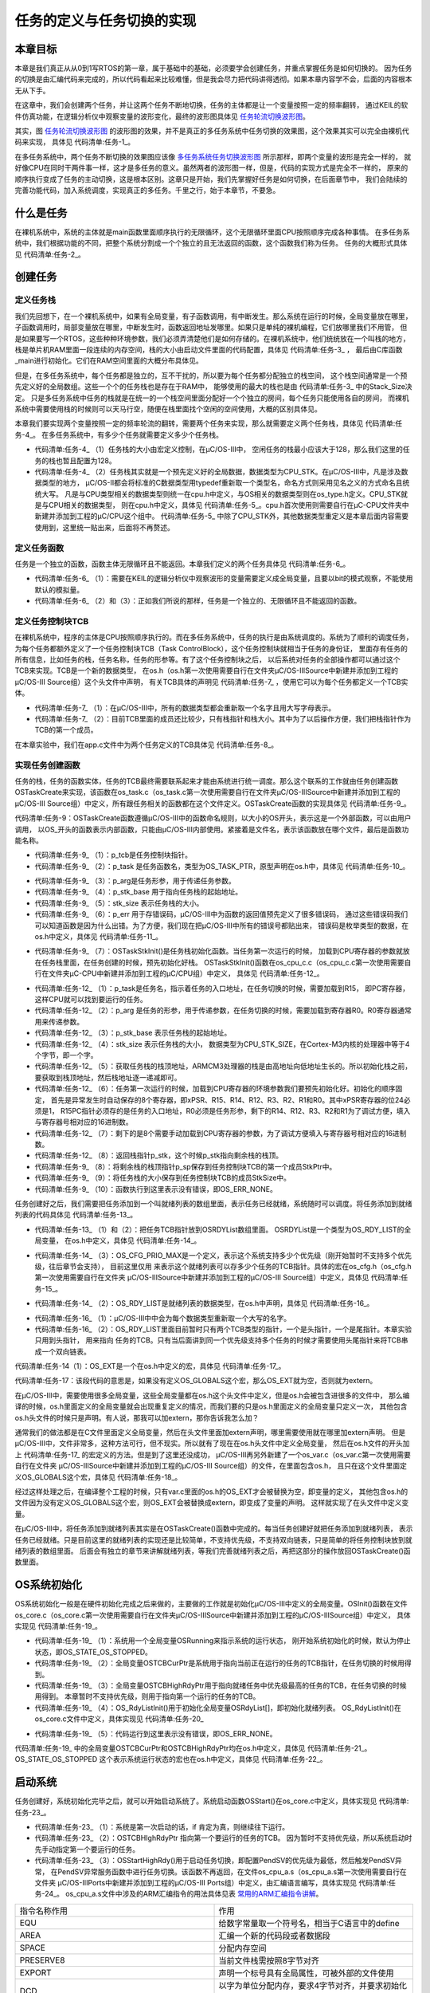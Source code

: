 .. vim: syntax=rst

任务的定义与任务切换的实现
==============================

本章目标
~~~~~~~~~~~~

本章是我们真正从从0到1写RTOS的第一章，属于基础中的基础，必须要学会创建任务，并重点掌握任务是如何切换的。
因为任务的切换是由汇编代码来完成的，所以代码看起来比较难懂，但是我会尽力把代码讲得透彻。如果本章内容学不会，后面的内容根本无从下手。

在这章中，我们会创建两个任务，并让这两个任务不断地切换，任务的主体都是让一个变量按照一定的频率翻转，
通过KEIL的软件仿真功能，在逻辑分析仪中观察变量的波形变化，最终的波形图具体见 任务轮流切换波形图_。

.. image:: media/task_switching/tasksw002.png
   :align: center
   :name: 任务轮流切换波形图
   :alt: 任务轮流切换波形图

其实，图 任务轮流切换波形图_ 的波形图的效果，并不是真正的多任务系统中任务切换的效果图，这个效果其实可以完全由裸机代码来实现，
具体见 代码清单:任务-1_。

.. code-block:: c
    :caption: 代码清单:任务-1裸机系统中两个变量轮流翻转
    :name: 代码清单:任务-1
    :linenos:

    /* flag 必须定义成全局变量才能添加到逻辑分析仪里面观察波形
    *在逻辑分析仪中要设置以 bit 的模式才能看到波形，不能用默认的模拟量
    */
    uint32_t flag1;
    uint32_t flag2;


    /* 软件延时，不必纠结具体的时间 */
    void delay( uint32_t count )
    {
        for (; count!=0; count--);
    }

    int main(void)
    {
        /* 无限循环，顺序执行 */
        for (;;)
        {
            flag1 = 1;
            delay( 100 );
            flag1 = 0;
            delay( 100 );

            flag2 = 1;
            delay( 100 );
            flag2 = 0;
            delay( 100 );
        }
    }

在多任务系统中，两个任务不断切换的效果图应该像 多任务系统任务切换波形图_ 所示那样，即两个变量的波形是完全一样的，
就好像CPU在同时干两件事一样，这才是多任务的意义。虽然两者的波形图一样，但是，代码的实现方式是完全不一样的，
原来的顺序执行变成了任务的主动切换，这是根本区别。这章只是开始，我们先掌握好任务是如何切换，在后面章节中，
我们会陆续的完善功能代码，加入系统调度，实现真正的多任务。千里之行，始于本章节，不要急。

.. image:: media/task_switching/tasksw003.png
   :align: center
   :name: 多任务系统任务切换波形图
   :alt: 多任务系统任务切换波形图



什么是任务
~~~~~~~~~~~~~

在裸机系统中，系统的主体就是main函数里面顺序执行的无限循环，这个无限循环里面CPU按照顺序完成各种事情。
在多任务系统中，我们根据功能的不同，把整个系统分割成一个个独立的且无法返回的函数，这个函数我们称为任务。
任务的大概形式具体见 代码清单:任务-2_。

.. code-block:: c
    :caption: 代码清单:任务-2多任务系统中任务的形式
    :name: 代码清单:任务-2
    :linenos:

    void task_entry (void *parg)
    {
        /* 任务主体，无限循环且不能返回 */
        for (;;)
        {
            /* 任务主体代码 */
        }
    }


创建任务
~~~~~~~~~~~~

定义任务栈
^^^^^^^^^^^^^

我们先回想下，在一个裸机系统中，如果有全局变量，有子函数调用，有中断发生。那么系统在运行的时候，全局变量放在哪里，
子函数调用时，局部变量放在哪里，中断发生时，函数返回地址发哪里。如果只是单纯的裸机编程，它们放哪里我们不用管，
但是如果要写一个RTOS，这些种种环境参数，我们必须弄清楚他们是如何存储的。在裸机系统中，他们统统放在一个叫栈的地方，
栈是单片机RAM里面一段连续的内存空间，栈的大小由启动文件里面的代码配置，具体见 代码清单:任务-3_ ，
最后由C库函数_main进行初始化。它们在RAM空间里面的大概分布具体见。

.. code-block:: guess
    :caption: 代码清单:任务-3裸机系统中的栈分配
    :name: 代码清单:任务-3
    :linenos:

    Stack_Size      EQU     0x00000400

                    AREA    STACK, NOINIT, READWRITE, ALIGN=3
    Stack_Mem       SPACE   Stack_Size
    __initial_sp


但是，在多任务系统中，每个任务都是独立的，互不干扰的，所以要为每个任务都分配独立的栈空间，
这个栈空间通常是一个预先定义好的全局数组。这些一个个的任务栈也是存在于RAM中，
能够使用的最大的栈也是由 代码清单:任务-3_ 中的Stack_Size决定。
只是多任务系统中任务的栈就是在统一的一个栈空间里面分配好一个个独立的房间，每个任务只能使用各自的房间，
而裸机系统中需要使用栈的时候则可以天马行空，随便在栈里面找个空闲的空间使用，大概的区别具体见。

本章我们要实现两个变量按照一定的频率轮流的翻转，需要两个任务来实现，那么就需要定义两个任务栈，具体见 代码清单:任务-4_。
在多任务系统中，有多少个任务就需要定义多少个任务栈。

.. code-block:: c
    :caption: 代码清单:任务-4定义任务栈
    :name: 代码清单:任务-4
    :linenos:

    #define  TASK1_STK_SIZE       128              (1)
    #define  TASK2_STK_SIZE       128

    static   CPU_STK   Task1Stk[TASK1_STK_SIZE];(2)
    static   CPU_STK   Task2Stk[TASK2_STK_SIZE];


-   代码清单:任务-4_ （1）任务栈的大小由宏定义控制，在μC/OS-III中，
    空闲任务的栈最小应该大于128，那么我们这里的任务的栈也暂且配置为128。

-   代码清单:任务-4_ （2）任务栈其实就是一个预先定义好的全局数据，数据类型为CPU_STK。在μC/OS-III中，凡是涉及数据类型的地方，
    μC/OS-II都会将标准的C数据类型用typedef重新取一个类型名，命名方式则采用见名之义的方式命名且统统大写。
    凡是与CPU类型相关的数据类型则统一在cpu.h中定义，与OS相关的数据类型则在os_type.h定义。CPU_STK就是与CPU相关的数据类型，
    则在cpu.h中定义，具体见 代码清单:任务-5_。cpu.h首次使用则需要自行在μC-CPU文件夹中新建并添加到工程的μC/CPU这个组中。
    代码清单:任务-5_ 中除了CPU_STK外，其他数据类型重定义是本章后面内容需要使用到，这里统一贴出来，后面将不再赘述。

.. code-block:: c
    :caption: 代码清单:任务-5 cpu.h 中的数据类型
    :name: 代码清单:任务-5
    :linenos:

    #ifndef CPU_H
    #define CPU_H

    typedefunsigned  short       CPU_INT16U;
    typedefunsigned  int         CPU_INT32U;
    typedefunsigned  char        CPU_INT08U;

    typedef  CPU_INT32U  CPU_ADDR;

    /* 栈数据类型重定义 */
    typedef  CPU_INT32U             CPU_STK;
    typedef  CPU_ADDR               CPU_STK_SIZE;

    typedef  volatile  CPU_INT32U  CPU_REG32;

    #endif/* CPU_H */


定义任务函数
^^^^^^^^^^^^^^^^^^

任务是一个独立的函数，函数主体无限循环且不能返回。本章我们定义的两个任务具体见 代码清单:任务-6_。

.. code-block:: c
    :caption: 代码清单:任务-6任务函数
    :name: 代码清单:任务-6
    :linenos:

    /* flag 必须定义成全局变量才能添加到逻辑分析仪里面观察波形
    ** 在逻辑分析仪中要设置以 bit 的模式才能看到波形，不能用默认的模拟量
    */
    uint32_t flag1;(1)
    uint32_t flag2;


    /* 任务1 */
    void Task1( void *p_arg )(2)
    {
    for ( ;; ) {
            flag1 = 1;
            delay( 100 );
            flag1 = 0;
            delay( 100 );
        }
    }

    /* 任务2 */
    void Task2( void *p_arg )(3)
    {
    for ( ;; ) {
            flag2 = 1;
            delay( 100 );
            flag2 = 0;
            delay( 100 );
        }
    }


-   代码清单:任务-6_ （1）：需要在KEIL的逻辑分析仪中观察波形的变量需要定义成全局变量，且要以bit的模式观察，不能使用默认的模拟量。

-   代码清单:任务-6_ （2）和（3）：正如我们所说的那样，任务是一个独立的、无限循环且不能返回的函数。

定义任务控制块TCB
^^^^^^^^^^^^^^^^^^^^^^^^^^^^^^

在裸机系统中，程序的主体是CPU按照顺序执行的。而在多任务系统中，任务的执行是由系统调度的。系统为了顺利的调度任务，
为每个任务都额外定义了一个任务控制块TCB（Task ControlBlock），这个任务控制块就相当于任务的身份证，
里面存有任务的所有信息，比如任务的栈，任务名称，任务的形参等。有了这个任务控制块之后，
以后系统对任务的全部操作都可以通过这个TCB来实现。TCB是一个新的数据类型，
在os.h（os.h第一次使用需要自行在文件夹μC/OS-III\Source中新建并添加到工程的μC/OS-III Source组）这个头文件中声明，
有关TCB具体的声明见 代码清单:任务-7_ ，使用它可以为每个任务都定义一个TCB实体。

.. code-block:: c
    :caption: 代码清单:任务-7任务控制块TCB类型声明
    :name: 代码清单:任务-7
    :linenos:

    /* 任务控制块重定义 */
    typedefstruct  os_tcb              OS_TCB;(1)

    /* 任务控制块数据类型声明 */
    struct os_tcb {(2)
        CPU_STK         *StkPtr;
        CPU_STK_SIZE    StkSize;
    };


-   代码清单:任务-7_ （1）：在μC/OS-III中，所有的数据类型都会重新取一个名字且用大写字母表示。

-   代码清单:任务-7_ （2）：目前TCB里面的成员还比较少，只有栈指针和栈大小。其中为了以后操作方便，我们把栈指针作为TCB的第一个成员。

在本章实验中，我们在app.c文件中为两个任务定义的TCB具体见 代码清单:任务-8_。

.. code-block:: c
    :caption: 代码清单:任务-8任务TCB定义
    :name: 代码清单:任务-8
    :linenos:

    static   OS_TCB    Task1TCB;
    static   OS_TCB    Task2TCB;


实现任务创建函数
^^^^^^^^^^^^^^^^^^^^^^^^

任务的栈，任务的函数实体，任务的TCB最终需要联系起来才能由系统进行统一调度。那么这个联系的工作就由任务创建函数
OSTaskCreate来实现，该函数在os_task.c（os_task.c第一次使用需要自行在文件夹μC/OS-III\Source中新建并添加到工程的
μC/OS-III Source组）中定义，所有跟任务相关的函数都在这个文件定义。OSTaskCreate函数的实现具体见 代码清单:任务-9_。

.. code-block:: c
    :caption: 代码清单:任务-9OSTaskCreate函数
    :name: 代码清单:任务-9
    :linenos:

    void OSTaskCreate (OS_TCB        *p_tcb,(1)
                    OS_TASK_PTR   p_task,(2)
    void          *p_arg,(3)
                    CPU_STK       *p_stk_base, (4)
                    CPU_STK_SIZE  stk_size, (5)
                    OS_ERR        *p_err) (6)
    {
        CPU_STK       *p_sp;

        p_sp = OSTaskStkInit (p_task,(7)
                            p_arg,
                            p_stk_base,
                            stk_size);
        p_tcb->StkPtr = p_sp;(8)
        p_tcb->StkSize = stk_size;(9)

        *p_err = OS_ERR_NONE;(10)
    }

代码清单:任务-9：OSTaskCreate函数遵循μC/OS-III中的函数命名规则，以大小的OS开头，表示这是一个外部函数，可以由用户调用，
以OS_开头的函数表示内部函数，只能由μC/OS-III内部使用。紧接着是文件名，表示该函数放在哪个文件，最后是函数功能名称。

-   代码清单:任务-9_ （1）：p_tcb是任务控制块指针。

-   代码清单:任务-9_ （2）：p_task 是任务函数名，类型为OS_TASK_PTR，原型声明在os.h中，具体见 代码清单:任务-10_。

.. code-block:: c
    :caption: 代码清单:任务-10OS_TASK_PTR原型声明
    :name: 代码清单:任务-10
    :linenos:

    typedefvoid (*OS_TASK_PTR)(void \*p_arg);

-   代码清单:任务-9_ （3）：p_arg是任务形参，用于传递任务参数。

-   代码清单:任务-9_ （4）：p_stk_base 用于指向任务栈的起始地址。

-   代码清单:任务-9_ （5）：stk_size 表示任务栈的大小。

-   代码清单:任务-9_ （6）：p_err 用于存错误码，μC/OS-III中为函数的返回值预先定义了很多错误码，
    通过这些错误码我们可以知道函数是因为什么出错。为了方便，我们现在把μC/OS-III中所有的错误号都贴出来，
    错误码是枚举类型的数据，在os.h中定义，具体见 代码清单:任务-11_。

.. code-block:: c
    :caption: 代码清单:任务-11错误码枚举定义
    :name: 代码清单:任务-11
    :linenos:

    typedefenum  os_err {
        OS_ERR_NONE                      =     0u,

        OS_ERR_A                         = 10000u,
        OS_ERR_ACCEPT_ISR                = 10001u,

        OS_ERR_B                         = 11000u,

        OS_ERR_C                         = 12000u,
        OS_ERR_CREATE_ISR                = 12001u,

    /* 篇幅限制，中间部分删除，具体的可查看本章配套的例程 */

        OS_ERR_X                         = 33000u,

        OS_ERR_Y                         = 34000u,
        OS_ERR_YIELD_ISR                 = 34001u,

        OS_ERR_Z                         = 35000u
    } OS_ERR;


-   代码清单:任务-9_ （7）：OSTaskStkInit()是任务栈初始化函数。当任务第一次运行的时候，
    加载到CPU寄存器的参数就放在任务栈里面，在任务创建的时候，预先初始化好栈。
    OSTaskStkInit()函数在os_cpu_c.c（os_cpu_c.c第一次使用需要自行在文件夹μC-CPU中新建并添加到工程的μC/CPU组）中定义，
    具体见 代码清单:任务-12_。

.. code-block:: c
    :caption: 代码清单:任务-12OSTaskStkInit()函数
    :name: 代码清单:任务-12
    :linenos:

    CPU_STK *OSTaskStkInit (OS_TASK_PTR  p_task,(1)
    void         *p_arg,(2)
                            CPU_STK      *p_stk_base,(3)
                            CPU_STK_SIZE stk_size)(4)
    {
        CPU_STK  *p_stk;

        p_stk = &p_stk_base[stk_size];(5)
    /* 异常发生时自动保存的寄存器 */(6)
        *--p_stk = (CPU_STK)0x01000000u;    /* xPSR的bit24必须置1  */
        *--p_stk = (CPU_STK)p_task;         /* R15(PC)任务的入口地址*/
        *--p_stk = (CPU_STK)0x14141414u;    /* R14 (LR)            */
        *--p_stk = (CPU_STK)0x12121212u;    /* R12                 */
        *--p_stk = (CPU_STK)0x03030303u;    /* R3                  */
        *--p_stk = (CPU_STK)0x02020202u;    /* R2                  */
        *--p_stk = (CPU_STK)0x01010101u;    /* R1                  */
        *--p_stk = (CPU_STK)p_arg;          /* R0 : 任务形参*/
    /* 异常发生时需手动保存的寄存器 */(7)
        *--p_stk = (CPU_STK)0x11111111u;    /* R11                 */
        *--p_stk = (CPU_STK)0x10101010u;    /* R10                 */
        *--p_stk = (CPU_STK)0x09090909u;    /* R9                  */
        *--p_stk = (CPU_STK)0x08080808u;    /* R8                  */
        *--p_stk = (CPU_STK)0x07070707u;    /* R7                  */
        *--p_stk = (CPU_STK)0x06060606u;    /* R6                  */
        *--p_stk = (CPU_STK)0x05050505u;    /* R5                  */
        *--p_stk = (CPU_STK)0x04040404u;    /* R4                  */

    return (p_stk);(8)
    }


-   代码清单:任务-12_ （1）：p_task是任务名，指示着任务的入口地址，在任务切换的时候，需要加载到R15，
    即PC寄存器，这样CPU就可以找到要运行的任务。

-   代码清单:任务-12_ （2）：p_arg 是任务的形参，用于传递参数，在任务切换的时候，需要加载到寄存器R0。R0寄存器通常用来传递参数。

-   代码清单:任务-12_ （3）：p_stk_base 表示任务栈的起始地址。

-   代码清单:任务-12_ （4）：stk_size 表示任务栈的大小，
    数据类型为CPU_STK_SIZE，在Cortex-M3内核的处理器中等于4个字节，即一个字。

-   代码清单:任务-12_ （5）：获取任务栈的栈顶地址，ARMCM3处理器的栈是由高地址向低地址生长的。所以初始化栈之前，
    要获取到栈顶地址，然后栈地址逐一递减即可。

-   代码清单:任务-12_ （6）：任务第一次运行的时候，加载到CPU寄存器的环境参数我们要预先初始化好。初始化的顺序固定，
    首先是异常发生时自动保存的8个寄存器，即xPSR、R15、R14、R12、R3、R2、R1和R0。其中xPSR寄存器的位24必须是1，
    R15PC指针必须存的是任务的入口地址，R0必须是任务形参，剩下的R14、R12、R3、R2和R1为了调试方便，填入与寄存器号相对应的16进制数。

-   代码清单:任务-12_ （7）：剩下的是8个需要手动加载到CPU寄存器的参数，为了调试方便填入与寄存器号相对应的16进制数。

-   代码清单:任务-12_ （8）：返回栈指针p_stk，这个时候p_stk指向剩余栈的栈顶。

-   代码清单:任务-9_ （8）：将剩余栈的栈顶指针p_sp保存到任务控制块TCB的第一个成员StkPtr中。

-   代码清单:任务-9_ （9）：将任务栈的大小保存到任务控制块TCB的成员StkSize中。

-   代码清单:任务-9_ （10）：函数执行到这里表示没有错误，即OS_ERR_NONE。

任务创建好之后，我们需要把任务添加到一个叫就绪列表的数组里面，表示任务已经就绪，系统随时可以调度。将任务添加到就绪列表的代码具体见 代码清单:任务-13_。

.. code-block:: c
    :caption: 代码清单:任务-13将任务添加到就绪列表
    :name: 代码清单:任务-13
    :linenos:

    /* 将任务加入到就绪列表 */
    OSRdyList[0].HeadPtr = &Task1TCB;(1)
    OSRdyList[1].HeadPtr = &Task2TCB;(2)


-   代码清单:任务-13_ （1）和（2）：把任务TCB指针放到OSRDYList数组里面。
    OSRDYList是一个类型为OS_RDY_LIST的全局变量，
    在os.h中定义，具体见 代码清单:任务-14_。

.. code-block:: c
    :caption: 代码清单:任务-14全局变量OSRDYList定义
    :name: 代码清单:任务-14
    :linenos:

    1 OS_EXT OS_RDY_LIST OSRdyList[OS_CFG_PRIO_MAX];

-   代码清单:任务-14_ （3）：OS_CFG_PRIO_MAX是一个定义，表示这个系统支持多少个优先级（刚开始暂时不支持多个优先级，往后章节会支持），
    目前这里仅用    来表示这个就绪列表可以存多少个任务的TCB指针。具体的宏在os_cfg.h（os_cfg.h第一次使用需要自行在文件夹
    μC/OS-III\Source中新建并添加到工程的μC/OS-III Source组）中定义，具体见 代码清单:任务-15_。

.. code-block:: c
    :caption: 代码清单:任务-15OS_CFG_PRIO_MAX宏定义
    :name: 代码清单:任务-15
    :linenos:

    #ifndef OS_CFG_H
    #define OS_CFG_H

    /* 支持最大的优先级 */
    #define OS_CFG_PRIO_MAX                32u

    #endif/* OS_CFG_H */


-   代码清单:任务-14_ （2）：OS_RDY_LIST是就绪列表的数据类型，在os.h中声明，具体见 代码清单:任务-16_。

.. code-block:: c
    :caption: 代码清单:任务-16OS_RDY_LIST数据类型声明
    :name: 代码清单:任务-16
    :linenos:

    typedefstruct  os_rdy_list         OS_RDY_LIST;(1)

    struct os_rdy_list {(2)
        OS_TCB        *HeadPtr;
        OS_TCB        *TailPtr;
    };


-   代码清单:任务-16_ （1）：μC/OS-III中中会为每个数据类型重新取一个大写的名字。

-   代码清单:任务-16_ （2）：OS_RDY_LIST里面目前暂时只有两个TCB类型的指针，一个是头指针，一个是尾指针。本章实验只用到头指针，
    用来指向    任务的TCB。只有当后面讲到同一个优先级支持多个任务的时候才需要使用头尾指针来将TCB串成一个双向链表。

代码清单:任务-14（1）：OS_EXT是一个在os.h中定义的宏，具体见 代码清单:任务-17_。

.. code-block:: c
    :caption: 代码清单:任务-17OS_EXT宏定义
    :name: 代码清单:任务-17
    :linenos:

    #ifdef     OS_GLOBALS
    #define    OS_EXT
    #else
    #define    OS_EXT  extern
    #endif


代码清单:任务-17：该段代码的意思是，如果没有定义OS_GLOBALS这个宏，那么OS_EXT就为空，否则就为extern。

在μC/OS-III中，需要使用很多全局变量，这些全局变量都在os.h这个头文件中定义，但是os.h会被包含进很多的文件中，
那么编译的时候，os.h里面定义的全局变量就会出现重复定义的情况，而我们要的只是os.h里面定义的全局变量只定义一次，
其他包含os.h头文件的时候只是声明。有人说，那我可以加extern，那你告诉我怎么加？

通常我们的做法都是在C文件里面定义全局变量，然后在头文件里面加extern声明，哪里需要使用就在哪里加extern声明。
但是μC/OS-III中，文件非常多，这种方法可行，但不现实。所以就有了现在在os.h头文件中定义全局变量，
然后在os.h文件的开头加上 代码清单:任务-17_ 的宏定义的方法。但是到了这里还没成功，
μC/OS-III再另外新建了一个os_var.c（os_var.c第一次使用需要自行在文件夹
μC/OS-III\Source中新建并添加到工程的μC/OS-III Source组）的文件，在里面包含os.h，
且只在这个文件里面定义OS_GLOBALS这个宏，具体见 代码清单:任务-18_。

.. code-block:: c
    :caption: 代码清单:任务-18 os_var.c文件内容
    :name: 代码清单:任务-18
    :linenos:

    #define   OS_GLOBALS

    #include"os.h"


经过这样处理之后，在编译整个工程的时候，只有var.c里面的os.h的OS_EXT才会被替换为空，即变量的定义，
其他包含os.h的文件因为没有定义OS_GLOBALS这个宏，则OS_EXT会被替换成extern，即变成了变量的声明。
这样就实现了在头文件中定义变量。

在μC/OS-III中，将任务添加到就绪列表其实是在OSTaskCreate()函数中完成的。每当任务创建好就把任务添加到就绪列表，
表示任务已经就绪。只是目前这里的就绪列表的实现还是比较简单，不支持优先级，不支持双向链表，只是简单的将任务控制块放到就绪列表的数组里面。
后面会有独立的章节来讲解就绪列表，等我们完善就绪列表之后，再把这部分的操作放回OSTaskCreate()函数里面。

OS系统初始化
~~~~~~~~~~~~~~~~~~~

OS系统初始化一般是在硬件初始化完成之后来做的，主要做的工作就是初始化μC/OS-III中定义的全局变量。OSInit()函数在文件
os_core.c（os_core.c第一次使用需要自行在文件夹μC/OS-III\Source中新建并添加到工程的μC/OS-IIISource组）中定义，
具体实现见 代码清单:任务-19_。

.. code-block:: c
    :caption: 代码清单:任务-19OSInit()函数
    :name: 代码清单:任务-19
    :linenos:

    void OSInit (OS_ERR *p_err)
    {
        OSRunning =  OS_STATE_OS_STOPPED;(1)

        OSTCBCurPtr = (OS_TCB *)0;(2)
        OSTCBHighRdyPtr = (OS_TCB *)0;(3)

        OS_RdyListInit();(4)

        *p_err = OS_ERR_NONE;(5)
    }


-   代码清单:任务-19_ （1）：系统用一个全局变量OSRunning来指示系统的运行状态，
    刚开始系统初始化的时候，默认为停止状态，即OS_STATE_OS_STOPPED。

-   代码清单:任务-19_ （2）：全局变量OSTCBCurPtr是系统用于指向当前正在运行的任务的TCB指针，在任务切换的时候用得到。

-   代码清单:任务-19_ （3）：全局变量OSTCBHighRdyPtr用于指向就绪任务中优先级最高的任务的TCB，在任务切换的时候用得到。
    本章暂时不支持优先级，则用于指向第一个运行的任务的TCB。

-   代码清单:任务-19_ （4）：OS_RdyListInit()用于初始化全局变量OSRdyList[]，即初始化就绪列表。
    OS_RdyListInit()在os_core.c文件中定义，具体实现见 代码清单:任务-20_

.. code-block:: c
    :caption: 代码清单:任务-20OS_RdyListInit()函数
    :name: 代码清单:任务-20
    :linenos:

    void OS_RdyListInit(void)
    {
        OS_PRIO i;
        OS_RDY_LIST *p_rdy_list;

    for ( i=0u; i<OS_CFG_PRIO_MAX; i++ ) {
            p_rdy_list = &OSRdyList[i];
            p_rdy_list->HeadPtr = (OS_TCB *)0;
            p_rdy_list->TailPtr = (OS_TCB *)0;
        }
    }


-   代码清单:任务-19_ （5）：代码运行到这里表示没有错误，即OS_ERR_NONE。

代码清单:任务-19_ 中的全局变量OSTCBCurPtr和OSTCBHighRdyPtr均在os.h中定义，具体见 代码清单:任务-21_。
OS_STATE_OS_STOPPED 这个表示系统运行状态的宏也在os.h中定义，具体见 代码清单:任务-22_。

.. code-block:: c
    :caption: 代码清单:任务-21 OSInit()函数中出现的全局变量的定义
    :name: 代码清单:任务-21
    :linenos:

    OS_EXT    OS_TCB         *OSTCBCurPtr;
    OS_EXT    OS_TCB         *OSTCBHighRdyPtr;
    OS_EXT    OS_RDY_LIST    OSRdyList[OS_CFG_PRIO_MAX];
    OS_EXT    OS_STATE       OSRunning;

.. code-block:: c
    :caption: 代码清单:任务-22系统状态的宏定义
    :name: 代码清单:任务-22
    :linenos:

    #define  OS_STATE_OS_STOPPED                    (OS_STATE)(0u)
    #define  OS_STATE_OS_RUNNING                    (OS_STATE)(1u)


启动系统
~~~~~~~~~~~~

任务创建好，系统初始化完毕之后，就可以开始启动系统了。系统启动函数OSStart()在os_core.c中定义，具体实现见 代码清单:任务-23_。

.. code-block:: c
    :caption: 代码清单:任务-23OSStart()函数
    :name: 代码清单:任务-23
    :linenos:

    void OSStart (OS_ERR *p_err)
    {
    if ( OSRunning == OS_STATE_OS_STOPPED ) {(1)
    /* 手动配置任务1先运行 */
            OSTCBHighRdyPtr = OSRdyList[0].HeadPtr;(2)

    /* 启动任务切换，不会返回 */
            OSStartHighRdy();(3)

    /* 不会运行到这里，运行到这里表示发生了致命的错误 */
            *p_err = OS_ERR_FATAL_RETURN;
        } else {
            *p_err = OS_STATE_OS_RUNNING;
        }
    }


-   代码清单:任务-23_ （1）：系统是第一次启动的话，if 肯定为真，则继续往下运行。

-   代码清单:任务-23_ （2）：OSTCBHIghRdyPtr 指向第一个要运行的任务的TCB。
    因为暂时不支持优先级，所以系统启动时先手动指定第一个要运行的任务。

-   代码清单:任务-23_ （3）：OSStartHighRdy()用于启动任务切换，即配置PendSV的优先级为最低，然后触发PendSV异常，
    在PendSV异常服务函数中进行任务切换。该函数不再返回，在文件os_cpu_a.s（os_cpu_a.s第一次使用需要自行在文件夹
    μC/OS-III\Ports中新建并添加到工程的μC/OS-III Ports组）中定义，由汇编语言编写，具体实现见 代码清单:任务-24_。
    os_cpu_a.s文件中涉及的ARM汇编指令的用法具体见表 常用的ARM汇编指令讲解_。


.. list-table::
   :widths: 50 50
   :name: 常用的ARM汇编指令讲解
   :header-rows: 0


   * - 指令名称作用
     - 作用

   * - EQU
     - 给数字常量取一个符号名，相当于C语言中的define

   * - AREA
     - 汇编一个新的代码段或者数据段

   * - SPACE
     - 分配内存空间

   * - PRESERVE8
     - 当前文件栈需按照8字节对齐

   * - EXPORT
     - 声明一个标号具有全局属性，可被外部的文件使用

   * - DCD
     - 以字为单位分配内存，要求4字节对齐，并要求初始化这些内存

   * - PROC
     - 定义子程序，与ENDP成对使用，表示子程序结束

   * - WEAK
     - 弱定义，如果外部文件声明了一个标号，则优先使用外部文件定义的标号，如果外部文件没有定义也不出错。要注意的是：这个不是ARM的指令，是编译器的，这里放在一起只是为了方便。

   * - IMPORT
     - 声明标号来自外部文件，跟C语言中的EXTERN关键字类似

   * - B
     - 跳转到一个标号

   * - ALIGN
     - 编译器对指令或者数据的存放地址进行对齐，一般需要跟一个立即数，缺省表示4字节对齐。要注意的是：这个不是ARM的指令，是编译器的，这里放在一起只是为了方便。

   * - END
     - 到达文件的末尾，文件结束

   * - IF,ELSE,ENDIF
     - 汇编条件分支语句，跟C语言的if else类似


.. code-block:: guess
    :caption: 代码清单:任务-24OSStartHighRdy()函数
    :name: 代码清单:任务-24
    :linenos:

    ;*******************************************************************
    ;                        开始第一次上下文切换
    ; 1、配置PendSV异常的优先级为最低
    ; 2、在开始第一次上下文切换之前，设置psp=0
    ; 3、触发PendSV异常，开始上下文切换
    ;*******************************************************************
    OSStartHighRdy
    LDR   R0, = NVIC_SYSPRI14    ; 设置  PendSV 异常优先级为最低(1)
    LDR     R1, = NVIC_PENDSV_PRI
    STRB    R1, [R0]

    MOVS    R0, #0                 ;设置psp的值为0，开始第一次上下文切换(2)
    MSR     PSP, R0

    LDR     R0, =NVIC_INT_CTRL     ; 触发PendSV异常(3)
    LDR     R1, =NVIC_PENDSVSET
    STR     R1, [R0]

    CPSIE   I                      ; 启用总中断，NMI和HardFault除外(4)

    OSStartHang
    B       OSStartHang            ; 程序应永远不会运行到这里


代码清单:任务-24_ 中涉及的NVIC_INT_CTRL、NVIC_SYSPRI14、
NVIC_PENDSV_PRI和NVIC_PENDSVSET这四个常量在
os_cpu_a.s的开头定义，具体见 代码清单:任务-25_ ，有关这四个常量的含义看代码注释即可。

.. code-block:: guess
    :caption: 代码清单:任务-25 NVIC_INT_CTRL、NVIC_SYSPRI14、NVIC_PENDSV_PRI和NVIC_PENDSVSET常量定义
    :name: 代码清单:任务-25
    :linenos:

    ;********************************************************************
    ;                               常量
    ;********************************************************************
    ;--------------------------------------------------------------------
    ;有关内核外设寄存器定义可参考官方文档：STM32F10xxx Cortex-M3 programming manual
    ;系统控制块外设SCB地址范围：0xE000ED00-0xE000ED3F
    ;--------------------------------------------------------------------
    NVIC_INT_CTRL   EQU     0xE000ED04    ; 中断控制及状态寄存器 SCB_ICSR。
    NVIC_SYSPRI14   EQU     0xE000ED22    ; 系统优先级寄存器 SCB_SHPR3：
    ; bit16~23
    NVIC_PENDSV_PRI EQU           0xFF    ; PendSV 优先级的值(最低)。
    NVIC_PENDSVSET EQU     0x10000000    ; 触发PendSV异常的值 Bit28：PENDSVSET


-   代码清单:任务-24_ （1）：配置PendSV的优先级为0XFF，即最低。在μC/OS-III中，
    上下文切换是在PendSV异常服务程序中执行的，配置PendSV的优先级为最低，从而消灭了在中断服务程序中执行上下文切换的可能。

-   代码清单:任务-24_ （2）：设置PSP的值为0，开始第一个任务切换。在任务中，
    使用的栈指针都是PSP，后面如果判断出PSP为0，则表示第一次任务切换。

-   代码清单:任务-24_ （3）：触发PendSV异常，如果中断启用且有编写PendSV异常服务函数的话，
    则内核会响应PendSV异常，去执行PendSV异常服务函数。

-   代码清单:任务-24_ （4）：开中断，因为有些用户在main()函数开始会先关掉中断，
    等全部初始化完成后，在启动OS的时候才开中断。为了快速地开关中断， CM3 专门设置了一条 CPS 指令，有 4 种用法，具体见代码清单:任务-26。

.. code-block:: guess
    :caption: 代码清单:任务-26 CPS 指令用法
    :name: 代码清单:任务-26
    :linenos:

    CPSID I ;PRIMASK=1     ;关中断
    CPSIE I ;PRIMASK=0     ;开中断
    CPSID F ;FAULTMASK=1   ;关异常
    CPSIE F ;FAULTMASK=0   ;开异常


代码清单:任务-26中PRIMASK和FAULTMAST是CM3里面三个中断屏蔽寄存器中的两个，还有一个是BASEPRI，
有关这三个寄存器的详细用法见表 CM3中断屏蔽寄存器组描述_。


.. list-table::
   :widths: 50 50
   :name: CM3中断屏蔽寄存器组描述
   :header-rows: 0


   * - 名字
     - 功能描述

   * - PRIMASK
     - 这是个只有单一比特的寄存器。在它被置1后，就关掉所有可屏蔽的异常，只剩下NMI和硬FAULT可以响应。它的缺省值是0，表示没有关中断。

   * - FAULTMASK
     - 这是个只有1个位的寄存器。当它置1时，只有NMI才能响应，所有其他的异常，甚至是硬FAULT，也通通闭嘴。它的缺省值也是0，表示没有关异常。

   * - BASEPRI
     - 这个寄存器最多有9位（由表达优先级的位数决定）。它定义了被屏蔽优先级的阈值。当它被设成
       某个值后，所有优先级号大于等于此值的中断都被关（优先级号越大，优先级越低）。但若被设成0，则不关闭任何中断，0也是缺省值。                                            |


任务切换
~~~~~~~~~~~~

当调用OSStartHighRdy()函数，触发PendSV异常后，就需要编写PendSV异常服务函数，然后在里面进行任务切换。
PendSV异常服务函数具体见 代码清单:任务-27_。PendSV异常服务函数名称必须与启动文件里面向量表中PendSV的向量名一致，
如果不一致则内核是响应不了用户编写的PendSV异常服务函数的，只响应启动文件里面默认的PendSV异常服务函数。
启动文件里面为每个异常都编写好默认的异常服务函数，函数体都是一个死循环，当你发现代码跳转到这些启动文件里面默认的异常服务函数的时候，
就要检查下异常函数名称是否写错了，没有跟向量表里面的一致。
PendSV_Handler函数里面涉及的ARM汇编指令的讲解具体见表 PendSV_Handler函数中涉及的ARM汇编指令讲解_。

.. code-block:: guess
    :caption: 代码清单:任务-27PendSV异常服务函数
    :name: 代码清单:任务-27
    :linenos:

    ;***********************************************************************
    ;                          PendSVHandler异常
    ;***********************************************************************
    PendSV_Handler
    ; 关中断，NMI和HardFault除外，防止上下文切换被中断
    CPSID   I(1)

    ; 将psp的值加载到R0
    MRS     R0, PSP(2)

    ; 判断R0，如果值为0则跳转到OS_CPU_PendSVHandler_nosave
    ; 进行第一次任务切换的时候，R0肯定为0
    CBZ     R0, OS_CPU_PendSVHandler_nosave   (3)

    ;-----------------------一、保存上文-----------------------------
    ; 任务的切换，即把下一个要运行的任务的栈内容加载到CPU寄存器中
    ;--------------------------------------------------------------
    ; 在进入PendSV异常的时候，当前CPU的xPSR，PC（任务入口地址），
    ; R14，R12，R3，R2，R1，R0会自动存储到当前任务栈，
    ;同时递减PSP的值，随便通过代码：MRS R0, PSP 把PSP的值传给R0

    ; 手动存储CPU寄存器R4-R11的值到当前任务的栈
    STMDB   R0!, {R4-R11}(15)


    ; 加载 OSTCBCurPtr 指针的地址到R1，这里LDR属于伪指令
    LDR     R1, = OSTCBCurPtr(16)
    ; 加载 OSTCBCurPtr 指针到R1，这里LDR属于ARM指令
    LDR     R1, [R1](17)
    ; 存储R0的值到OSTCBCurPtr->OSTCBStkPtr，这个时候R0存的是任务空闲栈的栈顶
    STR     R0, [R1] (18)

    ;-----------------------二、切换下文-----------------------------
    ; 实现 OSTCBCurPtr = OSTCBHighRdyPtr
    ; 把下一个要运行的任务的栈内容加载到CPU寄存器中
    ;--------------------------------------------------------------
    OS_CPU_PendSVHandler_nosave  (4)

    ; 加载 OSTCBCurPtr 指针的地址到R0，这里LDR属于伪指令
    LDR     R0, = OSTCBCurPtr(5)
    ; 加载 OSTCBHighRdyPtr 指针的地址到R1，这里LDR属于伪指令
    LDR     R1, = OSTCBHighRdyPtr(6)
    ; 加载 OSTCBHighRdyPtr 指针到R2，这里LDR属于ARM指令
    LDR     R2, [R1](7)
    ; 存储 OSTCBHighRdyPtr 到 OSTCBCurPtr
    STR     R2, [R0](8)

    ; 加载 OSTCBHighRdyPtr 到 R0
    LDR     R0, [R2](9)
    ; 加载需要手动保存的信息到CPU寄存器R4-R11
    LDMIA   R0!, {R4-R11}(10)

    ; 更新PSP的值，这个时候PSP指向下一个要执行的任务的栈的栈底
    ;（这个栈底已经加上刚刚手动加载到CPU寄存器R4-R11的偏移）
    MSR     PSP, R0(11)

    ; 确保异常返回使用的栈指针是PSP，即LR寄存器的位2要为1
    ORR     LR, LR, #0x04 (12)

    ; 开中断
    CPSIE   I (13)

    ; 异常返回，这个时候任务栈中的剩下内容将会自动加载到xPSR，
    ; PC（任务入口地址），R14，R12，R3，R2，R1，R0（任务的形参）
    ; 同时PSP的值也将更新，即指向任务栈的栈顶。
    ; 在STM32中，栈是由高地址向低地址生长的。
    BX      LR  (14)

代码清单:任务-27_  PendSV异常服务中主要完成两个工作，一是保存上文，即保存当前正在运行的任务的环境参数；二是切换下文，
即把下一个需要运行的任务的环境参数从任务栈中加载到CPU寄存器，从而实现任务的切换。接下来具体讲解下 代码清单:任务-27_ 每句代码的含义。

代码清单:任务-27_  PendSV异常服务中用到了OSTCBCurPtr和OSTCBHighRdyPtr这两个全局变量，这两个全局变量在os.h中定义，
要想在汇编文件os_cpu_a.s中使用，必须将这两个全局变量导入到os_cpu_a.s中，具体如何导入见 代码清单:任务-28_。

.. code-block:: c
    :caption: 代码清单:任务-28导入OSTCBCurPtr和OSTCBHighRdyPtr到os_cpu_a.s
    :name: 代码清单:任务-28
    :linenos:

    ;*******************************************************************
    ;                           全局变量&函数
    ;*******************************************************************
    IMPORT  OSTCBCurPtr              ; 外部文件引人的参考(1)
    IMPORT  OSTCBHighRdyPtr

        EXPORT  OSStartHighRdy           ; 该文件定义的函数(2)
    EXPORT  PendSV_Handler


-   代码清单:任务-28_ （1）：
    使用IMPORT关键字将os.h中的OSTCBCurPtr和OSTCBHighRdyPtr这两个全局变量导入到该汇编文件，
    从而该汇编文件可以使用这两个变量。如果是函数也可以使用IMPORT导入的方法。

-   代码清单:任务-28_ （2）：使用EXPORT关键字导出该汇编文件里面的OSStartHighRdy和PendSV_Handler这两个函数，
    让外部文件可见。除了使用EXPORT导出外，还要在
    某个C的头文件里面声明下这两个函数（在μC/OS-III中是在os_cpu.h中声明），这样才可以在C文件里面调用这两个函数。

-   代码清单:任务-27_ （1）：关中断，NMI和HardFault除外，防止上下文切换被中断。
    在上下文切换完毕之后，会重新开中断。

-   代码清单:任务-27_ （2）：将PSP的值加载到R0寄存器。MRS是ARM 32位数据加载指令，
    功能是加载特殊功能寄存器的值到通用寄存器。

-   代码清单:任务-27_ （3）：判断R0，如果值为0则跳转到OS_CPU_PendSVHandler_nosave。进行第一次任务切换的时候，
    PSP在OSStartHighRdy初始化为0，所以这个时候R0肯定为0，则跳转到OS_CPU_PendSVHandler_nosave。
    CBZ是ARM16位转移指令，用于比较，结果为0则跳转。

-   代码清单:任务-27_ （4）：当第一次任务切换的时候，会跳转到这里运行。当执行过一次任务切换之后，
    则顺序执行到这里。这个标号以后的内容属于下文切换。

-   代码清单:任务-27_ （5）：加载 OSTCBCurPtr 指针的地址到R0。在ARM汇编中，操作变量都属于间接操作，
    即要先获取到这个变量的地址。这里LDR属于伪指令，不是ARM指令。举例：LDR Rd, = label，如果label是立即数，
    那Rd等于立即数，如果label是一个标识符，比如指针，那存到Rd的就是label这个标识符的地址。

-   代码清单:任务-27_ （6）：加载 OSTCBHighRdyPtr 指针的地址到R1，这里LDR也属于伪指令。

-   代码清单:任务-27_ （7）：加载 OSTCBHighRdyPtr 指针到R2，这里LDR属于ARM指令。

-   代码清单:任务-27_ （8）：存储 OSTCBHighRdyPtr 到 OSTCBCurPtr，
    实现下一个要运行的任务的TCB存储到OSTCBCurPtr。

-   代码清单:任务-27_ （9）：加载 OSTCBHighRdyPtr 到 R0。TCB中第一个成员是栈指针StkPtr，
    所以这个时候R0等于StkPtr，后续操作任务栈都是通过操作R0来实现，不需要操作StkPtr。

-   代码清单:任务-27_ （10）：将任务栈中需要手动加载的内容加载到CPU寄存器R4-R11，同时会递增R0，
    让R0指向空闲栈的栈顶。LDMIA中的I是increase的缩写，A是after的缩小，
    R0后面的感叹号“！”表示会自动调节R0里面存的指针。当任务被创建的时候，任务的栈会被初始化，
    初始化的流程是：先让栈指针StkPtr指向栈顶，
    然后从栈顶开始依次存储异常退出时会自动加载到CPU寄存器的值和需要手动加载到CPU寄存器的值，
    具体代码实现见代码清单:任务-12OSTaskStkInit()函数，栈空间的分布情况具体见 任务创建成功后栈空间的分布图_。
    当把需要手动加载到CPU的栈内容加载完毕之后，栈空间的分布图和栈指针指向具体见图 手动加载栈内容到CPU寄存器后的栈空间分布图_ ，
    注意这个时候StkPtr不变，变的是R0。

.. image:: media/task_switching/tasksw004.png
   :align: center
   :name: 任务创建成功后栈空间的分布图
   :alt: 任务创建成功后栈空间的分布图

.. image:: media/task_switching/tasksw005.png
   :align: center
   :name: 手动加载栈内容到CPU寄存器后的栈空间分布图
   :alt: 手动加载栈内容到CPU寄存器后的栈空间分布图


-   代码清单:任务-27_ （11）：更新PSP的值，这个时候PSP与图3‑4中R0的指向一致。

-   代码清单:任务-27_ （12）：设置LR寄存器的位2为1，确保异常退出时使用的栈指针是PSP。
    当异常退出后，就切换到就绪任务中优先级最高的任务继续运行。

-   代码清单:任务-27_ （13）：开中断。上下文切换已经完成了四分之三，剩下的就是异常退出时自动保存的部分。

-   代码清单:任务-27_ （14）：异常返回，这个时候任务栈中的剩下内容将会自动加载到xPSR，PC（任务入口地址），
    R14，R12，R3，R2，R1，R0（任务的形参）这些寄存器。同时PSP的值也将更新，即指向任务栈的栈顶。这样就切换到了新的任务。
    这个时候栈空间的分布具体见图 刚切换完成即将运行的任务的栈空间分布和栈指针指向_。

.. image:: media/task_switching/tasksw006.png
   :align: center
   :name: 刚切换完成即将运行的任务的栈空间分布和栈指针指向
   :alt: 刚切换完成即将运行的任务的栈空间分布和栈指针指向



-   代码清单:任务-27_ （15）：手动存储CPU寄存器R4-R11的值到当前任务的栈。当异常发生，进入PendSV异常服务函数的时候，
    当前CPU寄存器xPSR，PC（任务入口地址），R14，R12，R3，R2，R1，R0会自动存储到当前的任务栈，同时递减PSP的值，
    这个时候当前任务的栈空间分布具体见图 进入PendSV异常时当前任务的栈空间分布_。当执行STMDB R0!, {R4-R11}代码后，
    当前任务的栈空间分布图具体见 当前任务执行完上文保存时的栈空间分布_。

.. image:: media/task_switching/tasksw007.png
   :align: center
   :name: 进入PendSV异常时当前任务的栈空间分布
   :alt: 进入PendSV异常时当前任务的栈空间分布


.. image:: media/task_switching/tasksw008.png
   :align: center
   :name: 当前任务执行完上文保存时的栈空间分布
   :alt: 当前任务执行完上文保存时的栈空间分布


-   代码清单:任务-27_ （16）：加载 OSTCBCurPtr 指针的地址到R1，这里LDR属于伪指令。

-   代码清单:任务-27_ （17）：加载 OSTCBCurPtr 指针到R1，这里LDR属于ARM指令。

-   代码清单:任务-27_ （18）：存储R0的值到OSTCBCurPtr->OSTCBStkPtr，
    这个时候R0存的是任务空闲栈的栈顶。到了这里，上文的保存就总算完成。
    这个时候当前任务的栈空间分布和栈指针指向具体见图 当前任务执行完上文保存时的栈空间分布和StkPtr指向_。

.. image:: media/task_switching/tasksw009.png
   :align: center
   :name: 当前任务执行完上文保存时的栈空间分布和StkPtr指向
   :alt: 当前任务执行完上文保存时的栈空间分布和StkPtr指向


.. list-table::
   :widths: 50 50
   :name: PendSV_Handler函数中涉及的ARM汇编指令讲解
   :header-rows: 0

   * - 指令名称
     - 作用

   * - MRS
     - 加载特殊功能寄存器的值到通用寄存器

   * - MSR
     - 存储通用寄存器的值到特殊功能寄存器

   * - CBZ
     - 比较，如果结果为0 就转移

   * - CBNZ
     - 比较，如果结果非0 就转移

   * - LDR
     - 从存储器中加载字到一个寄存器中

   * - LDR[伪指令] 加
     - 一个立即数或者一个地址值到一个寄存器。举例：LDR | Rd, = label，如果label是立即数，那Rd等于立即数，如果label是一个标识符，比如指针，那存到Rd的就是label这个标识符的地址

   * - LDRH
     - 从存储器中加载半字到一个寄存器中

   * - LDRB
     - 从存储器中加载字节到一个寄存器中

   * - STR
     - 把一个寄存器按字存储到存储器中

   * - STRH
     - 把一个寄存器存器的低半字存储到存储器中

   * - STRB
     - 把一个寄存器的低字节存储到存储器中

   * - LDMIA
     - 加载多个字，并且在加载后自增基址寄存器

   * - STMIA
     - 存储多个字，并且在存储后自增基址寄存器

   * - ORR
     - 按位或

   * - BX
     - 直接跳转到由寄存器给定的地址

   * - BL
     - 跳转到标号对应的地址，并且把跳转前的下条指令地址保存到LR

   * - BLX
     - 跳转到由寄存器REG给出的的地址，并根据REG的LSB切换处理器状态，还要把转移前的下条指令地址保存到LR。ARM(LSB=0)，Thumb(LSB=1)。CM3 只在Thumb中运行，就必须保证reg 的LSB=1，否则一个fault 打过来



main()函数
~~~~~~~~~~~~~~~~~~~~~~~~

main()函数在文件app.c中编写，其中app.c文件中的所有代码具体见 代码清单:任务-29_。

.. code-block:: c
    :caption: 代码清单:任务-29 app.c文件中的代码
    :name: 代码清单:任务-29
    :linenos:

    /*
    *******************************************************************
    *                          包含的头文件
    *******************************************************************
    */
    #include"os.h"
    #include"ARMCM3.h"

    /*
    *******************************************************************
    *                            宏定义
    *******************************************************************
    */


    /*
    *******************************************************************
    *                          全局变量
    *******************************************************************
    */

    uint32_t flag1;
    uint32_t flag2;

    /*
    *******************************************************************
    *                        TCB & STACK &任务声明
    *******************************************************************
    */
    #define  TASK1_STK_SIZE       20
    #define  TASK2_STK_SIZE       20

    static   CPU_STK   Task1Stk[TASK1_STK_SIZE];
    static   CPU_STK   Task2Stk[TASK2_STK_SIZE];

    static   OS_TCB    Task1TCB;
    static   OS_TCB    Task2TCB;

    void     Task1( void *p_arg );
    void     Task2( void *p_arg );

    /*
    *******************************************************************
    *                            函数声明
    *******************************************************************
    */
    void delay(uint32_t count);

    /*
    *******************************************************************
    *                            main()函数
    *******************************************************************
    */
    /*
    * 注意事项：1、该工程使用软件仿真，debug需选择 Ude Simulator
    *         2、在Target选项卡里面把晶振Xtal(Mhz)的值改为25，默认是12，
    *              改成25是为了跟system_ARMCM3.c中定义的__SYSTEM_CLOCK相同，
    *              确保仿真的时候时钟一致
    */
    int main(void)
    {
    OS_ERR err;



    /* 初始化相关的全局变量 */
    OSInit(&err);

    /* 创建任务 */
    OSTaskCreate ((OS_TCB*)      &Task1TCB,
                    (OS_TASK_PTR ) Task1,
                    (void *)       0,
                    (CPU_STK*)     &Task1Stk[0],
                    (CPU_STK_SIZE) TASK1_STK_SIZE,
                    (OS_ERR *)     &err);

    OSTaskCreate ((OS_TCB*)      &Task2TCB,
                    (OS_TASK_PTR ) Task2,
                    (void *)       0,
                    (CPU_STK*)     &Task2Stk[0],
                    (CPU_STK_SIZE) TASK2_STK_SIZE,
                    (OS_ERR *)     &err);

    /* 将任务加入到就绪列表 */
    OSRdyList[0].HeadPtr = &Task1TCB;
    OSRdyList[1].HeadPtr = &Task2TCB;

    /* 启动OS，将不再返回 */
    OSStart(&err);
    }

    /*
    *******************************************************************
    *                           函数实现
    *******************************************************************
    */
    /* 软件延时 */
    void delay (uint32_t count)
    {
    for (; count!=0; count--);
    }



    /* 任务1 */
    void Task1( void *p_arg )
    {
    for ( ;; ) {
            flag1 = 1;
            delay( 100 );
            flag1 = 0;
            delay( 100 );

    /* 任务切换，这里是手动切换 */
            OSSched();
        }
    }

    /* 任务2 */
    void Task2( void *p_arg )
    {
    for ( ;; ) {
            flag2 = 1;
            delay( 100 );
            flag2 = 0;
            delay( 100 );

    /* 任务切换，这里是手动切换 */
            OSSched();
        }
    }


代码清单:任务-29中的所有代码在本小节之前都有循序渐进的讲解，这里这是融合在一起放在main()函数中。其实现在Task1和Task2并不会真正
的自动切换，而是在各自的函数体里面加入了OSSched()函数来实现手动切换,OSSched()函数的实现具体见 代码清单:任务-30_。

.. code-block:: c
    :caption: 代码清单:任务-30OSSched()函数
    :name: 代码清单:任务-30
    :linenos:

    /* 任务切换，实际就是触发PendSV异常，然后在PendSV异常中进行上下文切换 */
    void OSSched (void)
    {
    if ( OSTCBCurPtr == OSRdyList[0].HeadPtr ) {
            OSTCBHighRdyPtr = OSRdyList[1].HeadPtr;
        } else {
            OSTCBHighRdyPtr = OSRdyList[0].HeadPtr;
        }

        OS_TASK_SW();
    }



OSSched()函数的调度算法很简单，即如果当前任务是任务1，那么下一个任务就是任务2，如果当前任务是任务2，那么下一个任务就是任务1，
然后再调用OS_TASK_SW()函数触发PendSV异常，然后在PendSV异常里面实现任务的切换。在往后的章节中，我们将继续完善，加入SysTick中断，
从而实现系统调度的自动切换。OS_TASK_SW()函数其实是一个宏定义，具体是往中断及状态控制寄存器SCB_ICSR的位28（PendSV异常启用位）写入1，
从而触发PendSV异常。OS_TASK_SW()函数在os_cpu.h文件中实现，os_cpu.h（os_cpu.h第一次使用需要自行在文件夹μC-CPU中新建并添加到工程的
μC-CPU组）文件内容具体见 代码清单:任务-31_。

.. code-block:: c
    :caption: 代码清单:任务-31 os_cpu.h 文件代码清单
    :name: 代码清单:任务-31
    :linenos:

    #ifndef  OS_CPU_H
    #define  OS_CPU_H

    /*
    *******************************************************************
    *                              宏定义
    *******************************************************************
    */

    #ifndef  NVIC_INT_CTRL
    /* 中断控制及状态寄存器 SCB_ICSR */
    #define  NVIC_INT_CTRL                 *((CPU_REG32 *)0xE000ED04)
    #endif

    #ifndef  NVIC_PENDSVSET
    /* 触发PendSV异常的值 Bit28：PENDSVSET */
    #define  NVIC_PENDSVSET                0x10000000
    #endif

    /* 触发PendSV异常 */
    #define  OS_TASK_SW()               NVIC_INT_CTRL = NVIC_PENDSVSET
    /* 触发PendSV异常 */
    #define  OSIntCtxSw()               NVIC_INT_CTRL = NVIC_PENDSVSET
    /*
    *******************************************************************
    *                              函数声明
    *******************************************************************
    */
    void OSStartHighRdy(void);/* 在os_cpu_a.s中实现 */
    void PendSV_Handler(void);/* 在os_cpu_a.s中实现 */


    #endif/* OS_CPU_H */


实验现象
~~~~~~~~~~~~

本章代码讲解完毕，接下来是软件调试仿真，具体过程见

-   图 点击Debug按钮进入调试界面_
-   图 点击逻辑分析仪按钮调出逻辑分析仪_
-   图 将要观察的变量添加到逻辑分析仪_
-   图 将变量设置为Bit模式_，默认是Analog
-   图 点击全速运行按钮_，即可看到波形，Zoom栏的In Out All可放大和缩小波形

.. image:: media/task_switching/tasksw010.png
   :align: center
   :name: 点击Debug按钮进入调试界面
   :alt: 点击Debug按钮，进入调试界面


.. image:: media/task_switching/tasksw011.png
   :align: center
   :name: 点击逻辑分析仪按钮调出逻辑分析仪
   :alt: 点击逻辑分析仪按钮，调出逻辑分析仪


.. image:: media/task_switching/tasksw012.png
   :align: center
   :name: 将要观察的变量添加到逻辑分析仪
   :alt: 将要观察的变量添加到逻辑分析仪


.. image:: media/task_switching/tasksw013.png
   :align: center
   :name: 将变量设置为Bit模式
   :alt: 将变量设置为Bit模式，默认是Analog



.. image:: media/task_switching/tasksw014.png
   :align: center
   :name: 点击全速运行按钮
   :alt: 点击全速运行按钮，即可看到波形，Zoom栏的In Out All可放大和缩小波形


至此，本章讲解完毕。但是，只是把本章的内容看完，然后再仿真看看波形是远远不够的，应该是把任务的栈、TCB、
OSTCBCurPtr和OSTCBHighRdyPtr这些变量统统添加到观察窗口，然后单步执行程序，看看这些变量是怎么变化的。特别是任务切换时，
CPU寄存器、任务栈和PSP这些是怎么变化的，让机器执行代码的过程在自己的脑子里面过一遍。
图 软件调试仿真时的Watch窗口_ 就是我在仿真调试时的观察窗口。

.. image:: media/task_switching/tasksw015.png
   :align: center
   :name: 软件调试仿真时的Watch窗口
   :alt: 软件调试仿真时的Watch窗口


